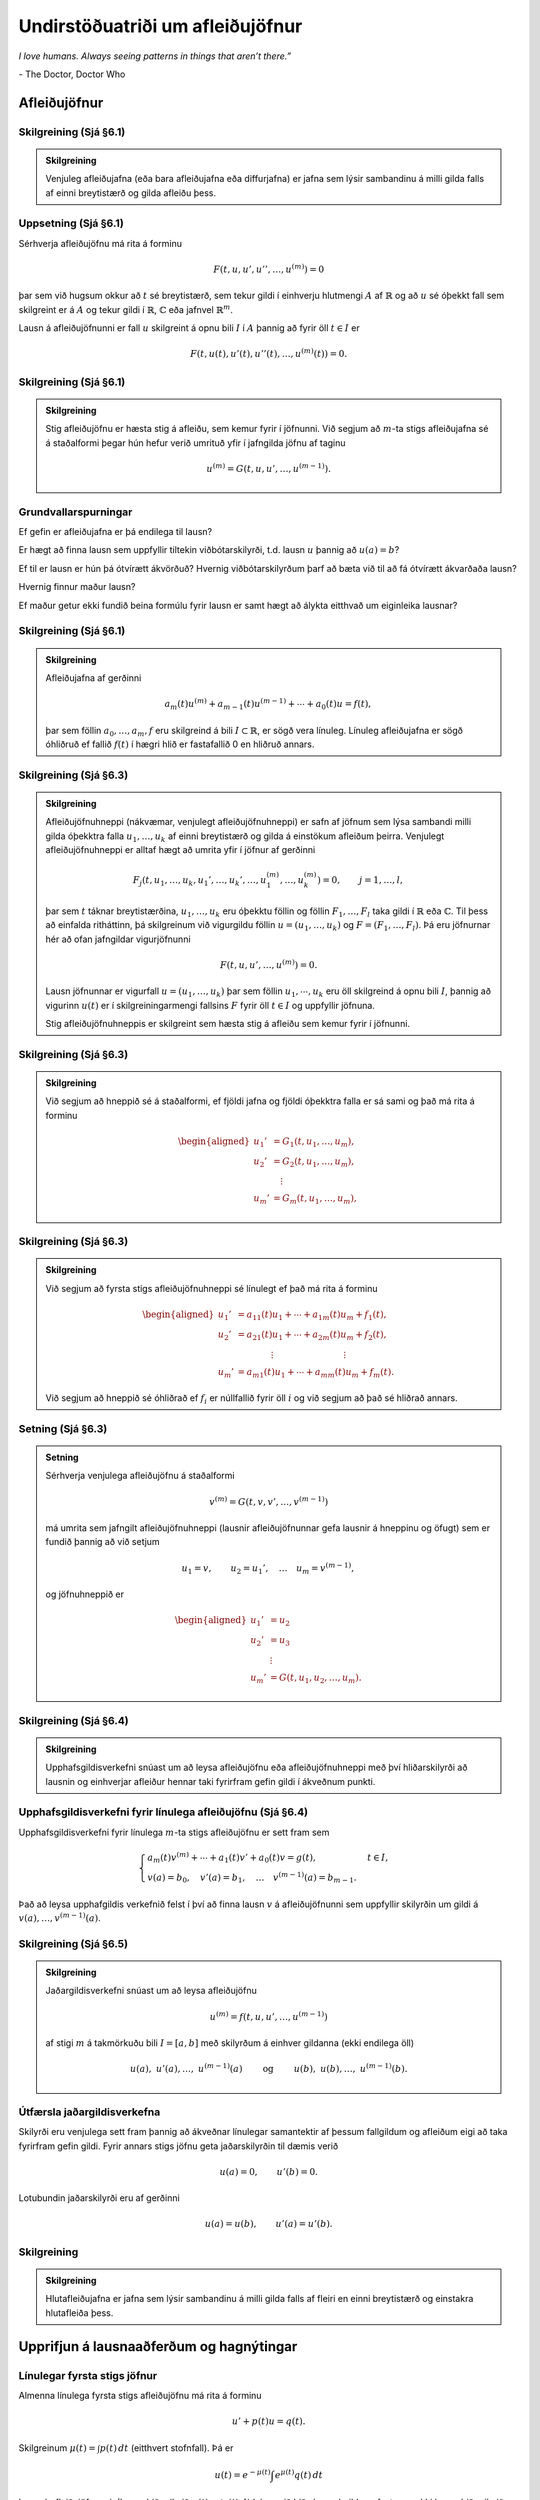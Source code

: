 Undirstöðuatriði um afleiðujöfnur
=================================

*I love humans. Always seeing patterns in things that aren’t there.”*

\- The Doctor, Doctor Who


Afleiðujöfnur
-------------

Skilgreining (Sjá §6.1)
~~~~~~~~~~~~~~~~~~~~~~~

.. admonition:: Skilgreining
	:class: skilgreining

	Venjuleg afleiðujafna (eða bara afleiðujafna eða diffurjafna) er jafna sem lýsir sambandinu á milli gilda falls af einni breytistærð og gilda afleiðu þess.


Uppsetning (Sjá §6.1)
~~~~~~~~~~~~~~~~~~~~~

Sérhverja afleiðujöfnu má rita á forminu

.. math::

 F(t,u,u',u'',\dots,u^{(m)})=0

þar sem við hugsum okkur að :math:`t` sé breytistærð, sem tekur gildi í einhverju hlutmengi :math:`A` af :math:`\mathbb{R}` og að :math:`u` sé óþekkt fall sem skilgreint er á :math:`A` og tekur gildi í :math:`\mathbb{R}`, :math:`{\mathbb{C}}` eða jafnvel :math:`\mathbb{R}^m`.

Lausn á afleiðujöfnunni er fall :math:`u` skilgreint á opnu bili :math:`I` í :math:`A` þannig að fyrir öll :math:`t\in  I` er

.. math::

 F(t,u(t),u'(t),u''(t),\dots,u^{(m)}(t))=0.



Skilgreining (Sjá §6.1)
~~~~~~~~~~~~~~~~~~~~~~~

.. admonition:: Skilgreining
	:class: skilgreining

	Stig afleiðujöfnu er hæsta stig á afleiðu, sem kemur fyrir í jöfnunni. Við segjum að :math:`m`-ta stigs afleiðujafna sé á staðalformi þegar hún hefur verið umrituð yfir í jafngilda jöfnu af taginu

	.. math::

	 u^{(m)}=G(t,u,u',\dots,u^{(m-1)}).



Grundvallarspurningar
~~~~~~~~~~~~~~~~~~~~~~

Ef gefin er afleiðujafna er þá endilega til lausn?

Er hægt að finna lausn sem uppfyllir tiltekin viðbótarskilyrði, t.d. lausn :math:`u` þannig að :math:`u(a)=b`?

Ef til er lausn er hún þá ótvírætt ákvörðuð? Hvernig viðbótarskilyrðum þarf að bæta við til að fá ótvírætt ákvarðaða lausn?

Hvernig finnur maður lausn?

Ef maður getur ekki fundið beina formúlu fyrir lausn er samt hægt að
álykta eitthvað um eiginleika lausnar?



Skilgreining (Sjá §6.1)
~~~~~~~~~~~~~~~~~~~~~~~

.. admonition:: Skilgreining
	:class: skilgreining

	Afleiðujafna af gerðinni

	.. math::

	   a_m(t)u^{(m)}+a_{m-1}(t)u^{(m-1)}+\cdots+a_0(t)u
	    =f(t),

	þar sem föllin :math:`a_0,\dots,a_m,f` eru skilgreind á bili :math:`I\subset \mathbb{R}`, er sögð vera línuleg. Línuleg afleiðujafna er sögð óhliðruð ef fallið :math:`f(t)` í hægri hlið er fastafallið 0 en hliðruð annars.


Skilgreining (Sjá §6.3)
~~~~~~~~~~~~~~~~~~~~~~~

.. admonition:: Skilgreining
	:class: skilgreining

	Afleiðujöfnuhneppi (nákvæmar, venjulegt afleiðujöfnuhneppi) er safn af jöfnum sem lýsa sambandi milli gilda óþekktra falla :math:`u_1, \ldots, u_k` af einni breytistærð og gilda á einstökum afleiðum þeirra. Venjulegt afleiðujöfnuhneppi er alltaf hægt að umrita yfir í jöfnur af gerðinni

	.. math::

	   F_j(t,u_1,\dots,u_k,u_1',\dots,u_k',\dots,
	   u_1^{(m)},\dots,u_k^{(m)})=0,\qquad
	   j=1,\dots,l,

	þar sem :math:`t` táknar breytistærðina, :math:`u_1,\dots,u_k` eru óþekktu föllin og föllin :math:`F_1,\dots,F_l` taka gildi í :math:`\mathbb{R}` eða :math:`{\mathbb{C}}`. Til þess að einfalda ritháttinn, þá skilgreinum við vigurgildu föllin :math:`u=(u_1,\dots,u_k)` og :math:`F=(F_1,\dots,F_l)`. Þá eru jöfnurnar hér að ofan jafngildar vigurjöfnunni

	.. math::
	    F(t,u,u',\dots,u^{(m)})=0.

	Lausn jöfnunnar er vigurfall :math:`u=(u_1,\dots,u_k)` þar sem föllin :math:`u_1, \cdots, u_k` eru öll skilgreind á opnu bili :math:`I`, þannig að vigurinn :math:`u(t)` er í skilgreiningarmengi fallsins :math:`F` fyrir öll :math:`t\in I` og uppfyllir jöfnuna.

	Stig afleiðujöfnuhneppis er skilgreint sem hæsta stig á afleiðu sem
	kemur fyrir í jöfnunni.



Skilgreining (Sjá §6.3)
~~~~~~~~~~~~~~~~~~~~~~~

.. admonition:: Skilgreining
	:class: skilgreining

	Við segjum að hneppið sé á staðalformi, ef fjöldi jafna og fjöldi óþekktra falla er sá sami og það má rita á forminu

	.. math::

	   \begin{aligned}
	   u_1'&= G_1(t, u_1,\dots, u_m),\\
	   u_2'&= G_2(t, u_1,\dots, u_m),\\
	   &\quad \vdots\\
	   u_m'&= G_m(t, u_1,\dots, u_m),\end{aligned}

Skilgreining (Sjá §6.3)
~~~~~~~~~~~~~~~~~~~~~~~

.. admonition:: Skilgreining
	:class: skilgreining

	Við segjum að fyrsta stigs afleiðujöfnuhneppi sé línulegt ef það má rita á forminu

	.. math::

	   \begin{aligned}
	   u_1'&=a_{11}(t)u_1+\cdots+a_{1m}(t)u_m+f_1(t),\\
	   u_2'&=a_{21}(t)u_1+\cdots+a_{2m}(t)u_m+f_2(t),\\
	   &\qquad \qquad \vdots\qquad \qquad \qquad \qquad \vdots\\
	   u_m'&=a_{m1}(t)u_1+\cdots+a_{mm}(t)u_m+f_m(t).\end{aligned}

	Við segjum að hneppið sé óhliðrað ef :math:`f_i` er núllfallið fyrir öll :math:`i` og við segjum að það sé hliðrað annars.

Setning (Sjá §6.3)
~~~~~~~~~~~~~~~~~~

.. admonition:: Setning
	:class: setning

	Sérhverja venjulega afleiðujöfnu á staðalformi

	.. math::

	 v^{(m)}=G(t,v,v',\dots,v^{(m-1)})

	má umrita sem jafngilt afleiðujöfnuhneppi (lausnir afleiðujöfnunnar gefa lausnir á hneppinu og öfugt) sem er fundið þannig að við setjum

	.. math::

	 u_1=v, \qquad u_2=u_1', \quad \ldots\quad u_m=v^{(m-1)},

	og jöfnuhneppið er

	.. math::

	   \begin{aligned}
	   u_1'&=u_2\\
	   u_2'&=u_3\\
	   &\ \,\vdots\\
	   u_m'&=G(t,u_1,u_2,\dots,u_m).\end{aligned}

Skilgreining (Sjá §6.4)
~~~~~~~~~~~~~~~~~~~~~~~

.. admonition:: Skilgreining
	:class: skilgreining

	Upphafsgildisverkefni snúast um að leysa afleiðujöfnu eða afleiðujöfnuhneppi með því hliðarskilyrði að lausnin og einhverjar afleiður hennar taki fyrirfram gefin gildi í ákveðnum punkti.


Upphafsgildisverkefni fyrir línulega afleiðujöfnu (Sjá §6.4)
~~~~~~~~~~~~~~~~~~~~~~~~~~~~~~~~~~~~~~~~~~~~~~~~~~~~~~~~~~~~

Upphafsgildisverkefni fyrir línulega :math:`m`-ta stigs afleiðujöfnu er sett fram sem

.. math::

   \begin{cases} a_m(t)v^{(m)}+\cdots+a_1(t)v'+a_0(t)v=g(t), & t\in I,\\
   v(a)=b_0, \quad v'(a)=b_1, \quad \dots \quad  v^{(m-1)}(a)=b_{m-1}.&
   \end{cases}

Það að leysa upphafgildis verkefnið felst í því að finna lausn :math:`v` á afleiðujöfnunni sem uppfyllir skilyrðin um gildi á :math:`v(a),\ldots, v^{(m-1)}(a)`.


Skilgreining (Sjá §6.5)
~~~~~~~~~~~~~~~~~~~~~~~

.. admonition:: Skilgreining
	:class: skilgreining

	Jaðargildisverkefni snúast um að leysa afleiðujöfnu

	.. math::

	 u^{(m)}=f(t,u,u',\dots,u^{(m-1)})

	af stigi :math:`m` á takmörkuðu bili :math:`I=[a,b]` með skilyrðum á einhver gildanna (ekki endilega öll)

	.. math::

	   u(a), \ u'(a),\dots,  \ u^{(m-1)}(a)\qquad \text{ og }
	   \qquad  u(b), \ u(b),\dots, \ u^{(m-1)}(b).



Útfærsla jaðargildisverkefna
~~~~~~~~~~~~~~~~~~~~~~~~~~~~

Skilyrði eru venjulega sett fram þannig að ákveðnar línulegar samantektir af þessum fallgildum og afleiðum eigi að taka fyrirfram gefin gildi. Fyrir annars stigs jöfnu geta jaðarskilyrðin til dæmis verið

.. math::

 u(a)=0, \qquad u'(b)=0.

Lotubundin jaðarskilyrði eru af gerðinni

.. math::

 u(a)=u(b), \qquad u'(a)=u'(b).



Skilgreining
~~~~~~~~~~~~

.. admonition:: Skilgreining
	:class: skilgreining

	Hlutafleiðujafna er jafna sem lýsir sambandinu á milli gilda falls af fleiri en einni breytistærð og einstakra hlutafleiða þess.

Upprifjun á lausnaaðferðum og hagnýtingar
-----------------------------------------

Línulegar fyrsta stigs jöfnur
~~~~~~~~~~~~~~~~~~~~~~~~~~~~~

Almenna línulega fyrsta stigs afleiðujöfnu má rita á forminu

.. math::

 u'+p(t)u=q(t).

Skilgreinum :math:`\mu(t)=\int p(t)\,dt` (eitthvert stofnfall). Þá er

.. math::

 u(t)=e^{-\mu(t)}\int e^{\mu(t)}q(t)\,dt

lausn á afleiðujöfnunni. (Þegar þið reiknið :math:`\mu(t)=\int p(t)\,dt` þá megið þið sleppa heildunarfasta, en ekki þegar þið reiknið heildið :math:`\int e^{\mu(t)}q(t)\,dt`.)

Fyrsta stigs aðgreinanlegar afleiðujöfnur
~~~~~~~~~~~~~~~~~~~~~~~~~~~~~~~~~~~~~~~~~

Fyrsta stigs afleiðujafna sem hægt er að rita á forminu

.. math::

 \frac{du}{dt}=f(t)g(u)

kallast aðgreinanleg (e. seperable). (Hægri hlið má þátta þannig að annar þátturinn er bara fall af :math:`t` og hinn þátturinn er bara fall af :math:`u`.)

Umritum jöfnuna yfir á formið

.. math::

 \frac{du}{g(u)}=f(t)\,dt.

(Ekkert :math:`t` í vinstri hlið, ekkert :math:`u` í hægri hlið.) Síðan smellum við heildum á báðar hliðar og fáum að

.. math::

 \int\frac{du}{g(u)}=\int f(t)\,dt.

Reiknum stofnföll og munum eftir að setja inn heildunarfasta (einn er nóg). Þá höfum við jöfnu sem tengir saman :math:`t` og :math:`u` og út frá þeirri jöfnu má fá upplýsingar um eiginleika lausnarinnar :math:`u`.

Stundum er hægt að einangra :math:`u` og fá þannig formúlu fyrir lausn afleiðujöfnunnar.


Annars stigs óhliðraðar línulegar afleiðujöfnur með fastastuðlum
~~~~~~~~~~~~~~~~~~~~~~~~~~~~~~~~~~~~~~~~~~~~~~~~~~~~~~~~~~~~~~~~

Finna á lausn á afleiðujöfnu :math:`au''+bu'+cu=0`. Kennijafna hennar er :math:`a\lambda^2+b\lambda+c=0`.

(i) Kennijafnan :math:`a\lambda^2+b\lambda+c=0` hefur tvær ólíkar rauntölulausnir :math:`\lambda_1` og :math:`\lambda_2`. Fallið

.. math::

 u(t)=Ae^{\lambda_1t}+Be^{\lambda_2t}

er alltaf lausn sama hvernig fastarnir :math:`A` og :math:`B` eru valdir og sérhverja lausn má rita á þessu formi.

(ii) Kennijafnan :math:`a\lambda^2+b\lambda+c=0` hefur bara eina rauntölulausn :math:`k=-\frac{b}{2a}`. Fallið

.. math::

 u(t)=Ae^{kt}+Bte^{kt}

er alltaf lausn sama hvernig fastarnir :math:`A` og :math:`B` eru valdir og sérhverja lausn má rita á þessu formi.

(iii) Kennijafnan :math:`a\lambda^2+b\lambda+c=0` hefur engar rauntölulausnir. Setjum :math:`k=-\frac{b}{2a}` og :math:`\omega=\frac{\sqrt{4ac-b^2}}{2a}`. Rætur kennijöfnunnar eru :math:`\lambda_1=k+i\omega` og :math:`\lambda_2=k-i\omega`. Fallið

.. math::

 u(t)=Ae^{kt}\cos(\omega t)+Be^{kt}\sin(\omega t)

er alltaf lausn sama hvernig fastarnir :math:`A` og :math:`B` eru
valdir og sérhverja lausn má rita á þessu formi.

Tilvist og ótvíræðni lausna
---------------------------

Setning Peano (Sjá Setningu 6.6.1)
~~~~~~~~~~~~~~~~~~~~~~~~~~~~~~~~~~

.. admonition:: Setning
	:class: setning

	Gerum ráð fyrir að :math:`\Omega` sé grennd um punktinn :math:`(a,b)\in \mathbb{R}\times\mathbb{R}^m` og að :math:`f\in C(\Omega,\mathbb{R}^m)`. Þá er til opið bil :math:`I` sem inniheldur punktinn :math:`a` og fall :math:`u:I\to \mathbb{R}^m`, þannig að :math:`(t,u(t))\in \Omega`, :math:`u'(t)=f(t,u(t))` fyrir öll :math:`t\in I` og :math:`u(a)=b`.


Dæmi (Sjá Sýnidæmi 6.6.2)
~~~~~~~~~~~~~~~~~~~~~~~~~

.. admonition:: Dæmi
	:class: daemi

	Athugum upphafsgildisverkefnið :math:`u'=3u^{2/3}`, :math:`u(0)=0`. Fyrir sérhvert :math:`\alpha>0` fáum við lausnina :math:`u_\alpha`, sem skilgreind er með

	.. math::

	   u_\alpha(t)=\begin{cases}
	   (t+\alpha)^3, &t<-\alpha,\\
	   0, &-\alpha\leq t<\alpha,\\
	   (t-\alpha)^3, &\alpha\leq t.
	   \end{cases}

	Þetta dæmi sýnir okkur að til þess að fá ótvírætt ákvarðaða lausn þurfum við að setja einhver strangari skilyrði á :math:`f` en samfelldni.


Skilgreining (Sjá Skilgreiningu 6.6.3)
~~~~~~~~~~~~~~~~~~~~~~~~~~~~~~~~~~~~~~

.. admonition:: Skilgreining
	:class: skilgreining

	Látum :math:`f:\Omega\to\mathbb{R}^m` vera fall, þar sem :math:`\Omega\subset \mathbb{R}\times \mathbb{R}^m` og :math:`A\subset \Omega`. Ef til er fasti :math:`C` þannig að

	.. math::

	   |f(t,x)-f(t,y)|\leq C|x-y|,\qquad (t,x), (t,y)\in
	    A,

	þá segjum við að :math:`f` uppfylli Lipschitz–skilyrði í menginu :math:`A`.



Setning (Sjá Setningu 6.6.5) (Picard. Víðfeðm útgáfa.)
~~~~~~~~~~~~~~~~~~~~~~~~~~~~~~~~~~~~~~~~~~~~~~~~~~~~~~

.. admonition:: Setning
	:class: setning

	Látum :math:`I\subset \mathbb{R}` vera opið bil, :math:`a\in I`, :math:`b\in \mathbb{R}^m`, :math:`f\in C(I\times \mathbb{R}^m,\mathbb{R}^m)` og gerum ráð fyrir að :math:`f` uppfylli Lipschitz–skilyrði í :math:`J\times \mathbb{R}^m` fyrir sérhvert lokað og takmarkað hlutbil :math:`J` í :math:`I`. Þá er til ótvírætt ákvörðuð lausn :math:`u\in C^1(I,\mathbb{R}^ m)` á upphafsgildisverkefninu

	.. math::

	 u'=f(t,u), \qquad u(a)=b.



Fylgisetning (Sjá Fylgisetningu 6.6.6)
~~~~~~~~~~~~~~~~~~~~~~~~~~~~~~~~~~~~~~~

.. admonition:: Fylgisetning
	:class: setning

	Látum :math:`I\subset \mathbb{R}` vera opið bil, :math:`a\in I`, :math:`b\in {\mathbb{C}}^m`, :math:`A\in C(I,{\mathbb{C}}^{m\times m})` og :math:`f\in C(I,{\mathbb{C}}^m)`. Þá er til ótvírætt ákvörðuð lausn :math:`u\in C^1(I,{\mathbb{C}}^ m)` á upphafsgildisverkefninu

	.. math::

	 u'=A(t)u+f(t) \qquad u(a)=b.

Fylgisetning. (Sjá Fylgisetningu 6.6.7)
~~~~~~~~~~~~~~~~~~~~~~~~~~~~~~~~~~~~~~~

.. admonition:: Fylgisetning
	:class: setning

	Látum :math:`I\subset \mathbb{R}` vera opið bil, :math:`a\in I`, :math:`b_0,\dots,b_{m-1} \in {\mathbb{C}}`, :math:`a_0,\dots,a_m, g\in C(I)` og :math:`a_m(t)\neq 0` fyrir öll :math:`t\in I`. Þá er til ótvírætt ákvörðuð lausn :math:`u\in C^m(I)` á upphafsgildisverkefninu

	.. math::

	   \begin{gathered}
	   a_m(t)u^{(m)}+\cdots+a_1(t)u'+a_0(t)u=g(t),\\
	   u(a)=b_0, u'(a)=b_1,\dots, u^{(m-1)}(a)=b_{m-1}.\end{gathered}

Setning (Sjá Setningu 6.6.8) (Picard. Staðbundin útgáfa.)
~~~~~~~~~~~~~~~~~~~~~~~~~~~~~~~~~~~~~~~~~~~~~~~~~~~~~~~~~

.. admonition:: Setning
	:class: setning

	Látum :math:`\Omega` vera opið hlutmengi í :math:`\mathbb{R}\times \mathbb{R}^{m}`, :math:`a\in \mathbb{R}`, :math:`b\in \mathbb{R}^m`, :math:`(a,b)\in \Omega` og :math:`f\in C(\Omega,\mathbb{R}^m)`. Gerum ráð fyrir að til sé grennd :math:`U` um punktinn :math:`(a,b)` innihaldin í :math:`\Omega` og að fallið :math:`f` uppfylli Lipschitz–skilyrði í :math:`U`. Þá er til opið bil :math:`I` á :math:`\mathbb{R}` sem inniheldur :math:`a` og ótvírætt ákvörðuð lausn :math:`u\in C^1(I, \mathbb{R}^m)` á upphafsgildisverkefninu

	.. math::

	 u'=f(t,u), \qquad u(a)=b.



Picard-nálgun (Sjá Sýnidæmi 6.6.10 og 6.6.11)
~~~~~~~~~~~~~~~~~~~~~~~~~~~~~~~~~~~~~~~~~~~~~~

(i) Upphafsgildisverkefnið

.. math::

 u'=f(t,u),\qquad u(a)=b,

er jafngilt heildisjöfnunni (lausn upphafsgildisverkefnis er lausn heildisjöfnu og öfugt)

.. math::

 u=b+\int_a^t f(\tau,u)\,d\tau.

(ii) Gerum ráð fyrir að fallið :math:`f(t,u)` uppfylli Lipschitz-skilyrði eins og í Skilgreiningu 15.3. Látum :math:`u_0(t)=b` fyrir öll :math:`t\in I`. Skilgreinum svo runu falla :math:`u_1, u_2, \ldots` með þrepun þannig að fyrir :math:`n\geq 1` er

.. math::

 u_n(t)=b+\int_a^t f(\tau, u_{n-1}(\tau))\,d\tau.

Runan :math:`u_0, u_1, u_2, \ldots` hefur sem markgildi fall :math:`u` sem er lausn á upphafsgildisverkefninu

.. math::

 u'=f(t,u),\qquad u(a)=b.



Merking tilvistar- og ótvíræðnisetninga
~~~~~~~~~~~~~~~~~~~~~~~~~~~~~~~~~~~~~~~

Skoðum upphafsgildisverkefni

.. math::

 u'=f(t,u),\qquad u(a)=b,

þar sem fallið :math:`f(t,u)` uppfyllir Lipschitz-skilyrði.  Hugsum okkur að afleiðujafnan lýsi ,,kerfi‘‘ og að við þekkjum ástand þess ,,núna‘‘ þegar tíminn er :math:`t=a`.

(i) Lausn er til!

(ii) Lausnin er ótvírætt ákvörðuð. Ef við vitum ástand kerfisins núna þá getum við sagt fyrir með ótvíræðum hætti fyrir um ástand þess í framtíðinni.

(iii) Upphafsgildið er oft fengið með mælingum og þá má búast við mæliskekkju. Aðferðina við að sanna ótvíræðni lausnar má nýta til að sýna að ,,lausnin breytist samfellt” ef upphafsgildi er breytt. Hundalógikin er að ,,lítil‘‘ skekkja í upphafsgildi leiðir til ,,lítillar‘‘ skekkju í lausn. (Athugið að þegar gildi lausna í punkti :math:`t` ,,langt‘‘ frá :math:`t=a` eru skoðuð þá getur verið mikill munur á ,,réttri‘‘ lausn og lausn sem fengin er út frá mæligildi.)

(iv) Alla jafna má líka segja að ,,lausnin breytist samfellt” með :math:`f(t,u)`. Stuðlar sem koma fyrir í :math:`f(u,t)` eru oft fengnir með mælingum. Þetta er flókið viðfangsefni og mögulegt að hegðun lausnar gjörbreytist við smá breytingu í stuðlum í afleiðujöfnu.
